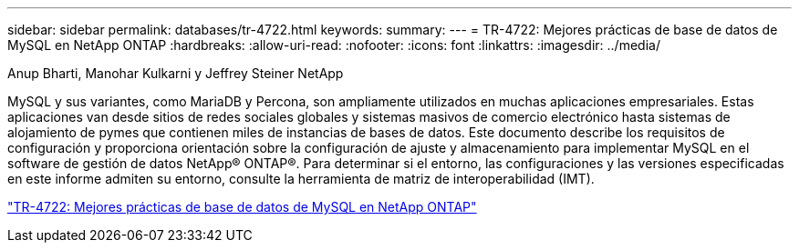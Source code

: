 ---
sidebar: sidebar 
permalink: databases/tr-4722.html 
keywords:  
summary:  
---
= TR-4722: Mejores prácticas de base de datos de MySQL en NetApp ONTAP
:hardbreaks:
:allow-uri-read: 
:nofooter: 
:icons: font
:linkattrs: 
:imagesdir: ../media/


Anup Bharti, Manohar Kulkarni y Jeffrey Steiner NetApp

[role="lead"]
MySQL y sus variantes, como MariaDB y Percona, son ampliamente utilizados en muchas aplicaciones empresariales. Estas aplicaciones van desde sitios de redes sociales globales y sistemas masivos de comercio electrónico hasta sistemas de alojamiento de pymes que contienen miles de instancias de bases de datos. Este documento describe los requisitos de configuración y proporciona orientación sobre la configuración de ajuste y almacenamiento para implementar MySQL en el software de gestión de datos NetApp® ONTAP®. Para determinar si el entorno, las configuraciones y las versiones especificadas en este informe admiten su entorno, consulte la herramienta de matriz de interoperabilidad (IMT).

link:https://www.netapp.com/pdf.html?item=/media/16423-tr-4722pdf.pdf["TR-4722: Mejores prácticas de base de datos de MySQL en NetApp ONTAP"^]

